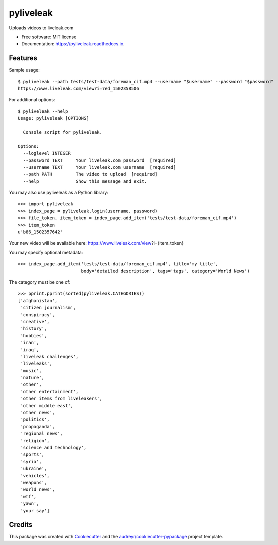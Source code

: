 ==========
pyliveleak
==========


.. image:: https://img.shields.io/pypi/v/pyliveleak.svg
        :target: https://pypi.python.org/pypi/pyliveleak

.. image:: https://img.shields.io/travis/mpenkov/pyliveleak.svg
        :target: https://travis-ci.org/mpenkov/pyliveleak

.. image:: https://readthedocs.org/projects/pyliveleak/badge/?version=latest
        :target: https://pyliveleak.readthedocs.io/en/latest/?badge=latest
        :alt: Documentation Status

.. image:: https://pyup.io/repos/github/mpenkov/pyliveleak/shield.svg
     :target: https://pyup.io/repos/github/mpenkov/pyliveleak/
     :alt: Updates


Uploads videos to liveleak.com


* Free software: MIT license
* Documentation: https://pyliveleak.readthedocs.io.


Features
--------

Sample usage::

    $ pyliveleak --path tests/test-data/foreman_cif.mp4 --username "$username" --password "$password"
    https://www.liveleak.com/view?i=7ed_1502358506

For additional options::

    $ pyliveleak --help
    Usage: pyliveleak [OPTIONS]

      Console script for pyliveleak.

    Options:
      --loglevel INTEGER
      --password TEXT     Your liveleak.com password  [required]
      --username TEXT     Your liveleak.com username  [required]
      --path PATH         The video to upload  [required]
      --help              Show this message and exit.

You may also use pyliveleak as a Python library::

    >>> import pyliveleak
    >>> index_page = pyliveleak.login(username, password)
    >>> file_token, item_token = index_page.add_item('tests/test-data/foreman_cif.mp4')
    >>> item_token
    u'b86_1502357642'

Your new video will be available here: https://www.liveleak.com/view?i={item_token}

You may specify optional metadata::

    >>> index_page.add_item('tests/test-data/foreman_cif.mp4', title='my title',
                            body='detailed description', tags='tags', category='World News')

The category must be one of::

    >>> pprint.pprint(sorted(pyliveleak.CATEGORIES))
    ['afghanistan',
     'citizen journalism',
     'conspiracy',
     'creative',
     'history',
     'hobbies',
     'iran',
     'iraq',
     'liveleak challenges',
     'liveleaks',
     'music',
     'nature',
     'other',
     'other entertainment',
     'other items from liveleakers',
     'other middle east',
     'other news',
     'politics',
     'propaganda',
     'regional news',
     'religion',
     'science and technology',
     'sports',
     'syria',
     'ukraine',
     'vehicles',
     'weapons',
     'world news',
     'wtf',
     'yawn',
     'your say']

Credits
---------

This package was created with Cookiecutter_ and the `audreyr/cookiecutter-pypackage`_ project template.

.. _Cookiecutter: https://github.com/audreyr/cookiecutter
.. _`audreyr/cookiecutter-pypackage`: https://github.com/audreyr/cookiecutter-pypackage
